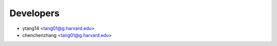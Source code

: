 ==========
Developers
==========

* ytang14 <tang01@g.harvard.edu>
* chenchenzhang <tang01@g.harvard.edu>